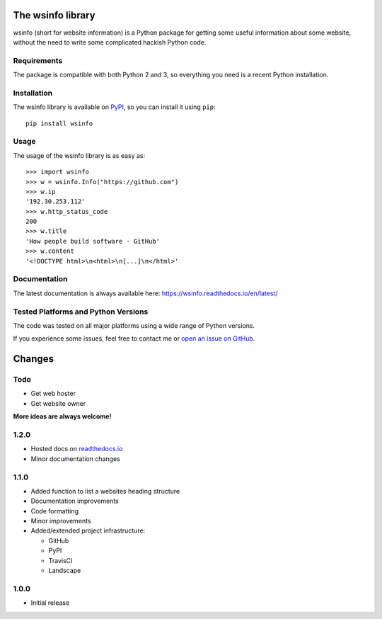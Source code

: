 The wsinfo library
==================

.. image:: https://api.travis-ci.org/linusg/wsinfo.svg?branch=master
   :target: https://travis-ci.org/linusg/wsinfo/
   :alt: Travis CI test status

.. image:: https://landscape.io/github/linusg/wsinfo/master/landscape.svg?style=flat
   :target: https://landscape.io/github/linusg/wsinfo/master
   :alt: Code health

.. image:: https://img.shields.io/pypi/v/wsinfo.svg
   :target: https://pypi.python.org/pypi/wsinfo
   :alt: Version

.. image:: https://img.shields.io/pypi/dm/wsinfo.svg
   :target: https://pypi.python.org/pypi/wsinfo
   :alt: Monthly downloads

.. image:: https://img.shields.io/badge/docs-latest-blue.svg
   :target: https://wsinfo.readthedocs.io/en/latest/
   :alt: Documentation

wsinfo (short for website information) is a Python package for getting some
useful information about some website, without the need to write some
complicated hackish Python code.

Requirements
------------

The package is compatible with both Python 2 and 3, so everything you need is
a recent Python installation.

Installation
------------

The wsinfo library is available on `PyPI <http://pypi.python.org/pypi/wsinfo>`_,
so you can install it using ``pip``::

    pip install wsinfo

Usage
-----

The usage of the wsinfo library is as easy as::

    >>> import wsinfo
    >>> w = wsinfo.Info("https://github.com")
    >>> w.ip
    '192.30.253.112'
    >>> w.http_status_code
    200
    >>> w.title
    'How people build software · GitHub'
    >>> w.content
    '<!DOCTYPE html>\n<html>\n[...]\n</html>'

Documentation
-------------

The latest documentation is always available here: https://wsinfo.readthedocs.io/en/latest/

Tested Platforms and Python Versions
------------------------------------

The code was tested on all major platforms using a wide range of Python
versions.

If you experience some issues, feel free to contact me or `open an issue on
GitHub <https://github.com/linusg/wsinfo/issues/new>`_.

Changes
=======

Todo
----

- Get web hoster
- Get website owner

**More ideas are always welcome!**

1.2.0
-----

- Hosted docs on `readthedocs.io <http://wsinfo.readthedocs.io/en/latest/>`_
- Minor documentation changes

1.1.0
-----

- Added function to list a websites heading structure
- Documentation improvements
- Code formatting
- Minor improvements
- Added/extended project infrastructure:

  - GitHub
  - PyPI
  - TravisCI
  - Landscape

1.0.0
-----

- Initial release


